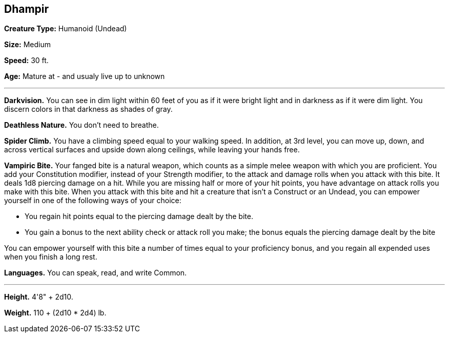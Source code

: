== Dhampir 

*Creature Type:* Humanoid (Undead)

*Size:* Medium

*Speed:* 30 ft.

*Age:* Mature at - and usualy live up to unknown

'''

*Darkvision.* You can see in dim light within 60 feet of you as if it were bright light and in darkness as if it were dim light. You discern colors in that darkness as shades of gray.

*Deathless Nature.* You don't need to breathe.

*Spider Climb.* You have a climbing speed equal to your walking speed. In addition, at 3rd level, you can move up, down, and across vertical surfaces and upside down along ceilings, while leaving your hands free.

*Vampiric Bite.* Your fanged bite is a natural weapon, which counts as a simple melee weapon with which you are proficient. You add your Constitution modifier, instead of your Strength modifier, to the attack and damage rolls when you attack with this bite. It deals 1d8 piercing damage on a hit. While you are missing half or more of your hit points, you have advantage on attack rolls you make with this bite.
When you attack with this bite and hit a creature that isn't a Construct or an Undead, you can empower yourself in one of the following ways of your choice:

* You regain hit points equal to the piercing damage dealt by the bite.
* You gain a bonus to the next ability check or attack roll you make; the bonus equals the piercing damage dealt by the bite

You can empower yourself with this bite a number of times equal to your proficiency bonus, and you regain all expended uses when you finish a long rest.

*Languages.* You can speak, read, and write Common.

'''

*Height.* 4'8" + 2d10.

*Weight.* 110 + (2d10 * 2d4) lb.

